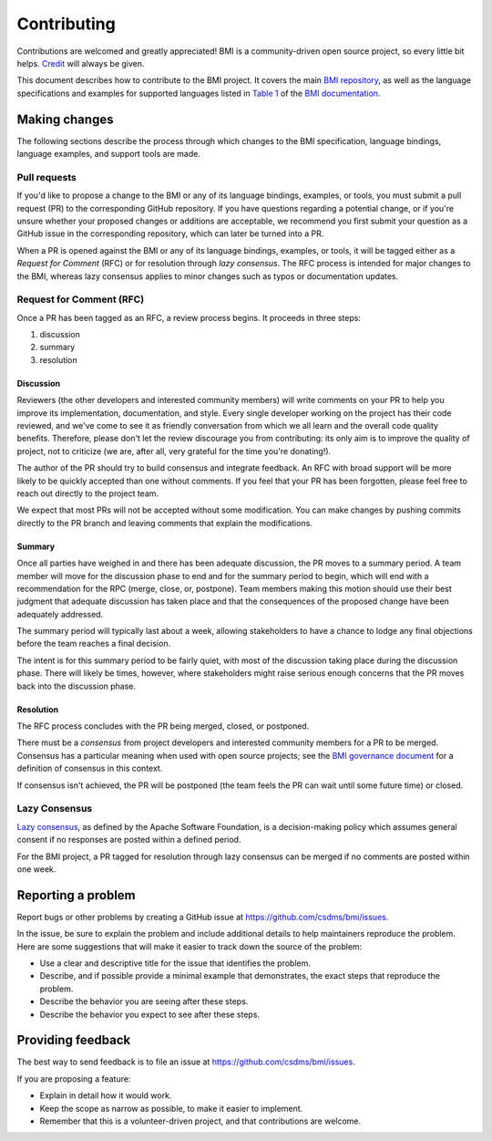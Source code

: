 .. highlight:: shell

============
Contributing
============

Contributions are welcomed and greatly appreciated!
BMI is a community-driven open source project, so every little bit helps.
`Credit`_ will always be given.

This document describes how to contribute to the BMI project.
It covers the main `BMI repository`_,
as well as the language specifications and examples
for supported languages
listed in `Table 1`_ of the `BMI documentation`_.

--------------
Making changes
--------------

The following sections describe the process through which changes to the BMI
specification, language bindings, language examples, and support tools are made.

Pull requests
~~~~~~~~~~~~~

If you'd like to propose a change to the BMI or any of its language
bindings, examples, or tools, you must submit a pull request (PR) to the
corresponding GitHub repository. If you have questions regarding a potential
change, or if you're unsure whether your proposed changes or additions are
acceptable, we recommend you first submit your question as a GitHub issue in the
corresponding repository, which can later be turned into a PR.

When a PR is opened against the BMI or any of its language bindings, examples,
or tools, it will be tagged either as a *Request for Comment* (RFC) or for
resolution through *lazy consensus*. The RFC process is intended for major
changes to the BMI, whereas lazy consensus applies to minor changes such as
typos or documentation updates.

Request for Comment (RFC)
~~~~~~~~~~~~~~~~~~~~~~~~~

Once a PR has been tagged as an RFC, a review process begins.
It proceeds in three steps:

1. discussion
2. summary
3. resolution

Discussion
..........

Reviewers (the other developers and interested community members) will write
comments on your PR to help you improve its implementation, documentation, and
style. Every single developer working on the project has their code reviewed,
and we've come to see it as friendly conversation from which we all learn and
the overall code quality benefits. Therefore, please don't let the review
discourage you from contributing: its only aim is to improve the quality of
project, not to criticize (we are, after all, very grateful for the time you're
donating!).

The author of the PR should try to build consensus and integrate feedback. An
RFC with broad support will be more likely to be quickly accepted than one
without comments. If you feel that your PR has been forgotten,
please feel free to reach out directly to the project team.

We expect that most PRs will not be accepted without some modification. You can
make changes by pushing commits directly to the PR branch and leaving comments
that explain the modifications.

Summary
.......

Once all parties have weighed in and there has been adequate discussion, the PR
moves to a summary period. A team member will move for the discussion
phase to end and for the summary period to begin, which will end with a
recommendation for the RPC (merge, close, or, postpone). Team members making
this motion should use their best judgment that adequate discussion has taken
place and that the consequences of the proposed change have been adequately
addressed.

The summary period will typically last about a week, allowing
stakeholders to have a chance to lodge any final objections before the team
reaches a final decision.

The intent is for this summary period to be fairly quiet, with most of the
discussion taking place during the discussion phase. There will likely be times,
however, where stakeholders might raise serious enough concerns that the PR
moves back into the discussion phase.

Resolution
..........

The RFC process concludes with the PR being merged, closed, or postponed.

There must be a *consensus* from project developers and interested community
members for a PR to be merged. Consensus has a particular meaning when used
with open source projects; see the `BMI governance document`_ for a definition
of consensus in this context.

If consensus isn't achieved, the PR will be postponed (the team feels the PR can
wait until some future time) or closed.

Lazy Consensus
~~~~~~~~~~~~~~

`Lazy consensus`_, as defined by the Apache Software Foundation, is a
decision-making policy which assumes general consent if no responses are posted
within a defined period.

For the BMI project, a PR tagged for resolution through lazy consensus can be
merged if no comments are posted within one week.

-------------------
Reporting a problem
-------------------

Report bugs or other problems by creating a GitHub issue at
https://github.com/csdms/bmi/issues.

In the issue, be sure to explain the problem and include additional details to
help maintainers reproduce the problem. Here are some suggestions that will make
it easier to track down the source of the problem:

* Use a clear and descriptive title for the issue that identifies the problem.
* Describe, and if possible provide a minimal example that demonstrates, the
  exact steps that reproduce the problem.
* Describe the behavior you are seeing after these steps.
* Describe the behavior you expect to see after these steps.

------------------
Providing feedback
------------------

The best way to send feedback is to file an issue at
https://github.com/csdms/bmi/issues.

If you are proposing a feature:

* Explain in detail how it would work.
* Keep the scope as narrow as possible, to make it easier to implement.
* Remember that this is a volunteer-driven project, and that contributions
  are welcome.


.. Links

.. _Credit: https://bmi.readthedocs.io/en/latest/credits.html
.. _BMI repository: https://github.com/csdms/bmi
.. _Table 1: https://bmi.readthedocs.io/en/latest/#id43
.. _BMI documentation: https://bmi.readthedocs.io
.. _BMI governance document: https://bmi.readthedocs.io/en/latest/governance.html
.. _Lazy consensus: https://community.apache.org/committers/lazyConsensus.html
